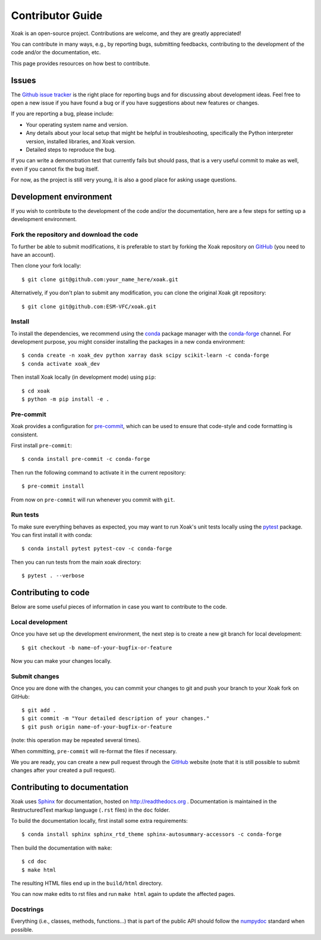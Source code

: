 .. _contribute:

Contributor Guide
=================

Xoak is an open-source project. Contributions are welcome, and they are
greatly appreciated!

You can contribute in many ways, e.g., by reporting bugs, submitting feedbacks,
contributing to the development of the code and/or the documentation, etc.

This page provides resources on how best to contribute.

Issues
------

The `Github issue tracker`_ is the right place for reporting bugs and for
discussing about development ideas. Feel free to open a new issue if you have
found a bug or if you have suggestions about new features or changes.

If you are reporting a bug, please include:

* Your operating system name and version.
* Any details about your local setup that might be helpful in troubleshooting,
  specifically the Python interpreter version, installed libraries, and Xoak
  version.
* Detailed steps to reproduce the bug.

If you can write a demonstration test that currently fails but should pass, that
is a very useful commit to make as well, even if you cannot fix the bug itself.

For now, as the project is still very young, it is also a good place for
asking usage questions.

.. _`Github Issue Tracker`: https://github.com/ESM-VFC/xoak/issues

Development environment
-----------------------

If you wish to contribute to the development of the code and/or the
documentation, here are a few steps for setting up a development environment.

Fork the repository and download the code
~~~~~~~~~~~~~~~~~~~~~~~~~~~~~~~~~~~~~~~~~

To further be able to submit modifications, it is preferable to start by
forking the Xoak repository on GitHub_ (you need to have an account).

Then clone your fork locally::

  $ git clone git@github.com:your_name_here/xoak.git

Alternatively, if you don't plan to submit any modification, you can clone the
original Xoak git repository::

   $ git clone git@github.com:ESM-VFC/xoak.git

.. _GitHub: https://github.com

Install
~~~~~~~

To install the dependencies, we recommend using the conda_ package manager with
the conda-forge_ channel. For development purpose, you might consider installing
the packages in a new conda environment::

  $ conda create -n xoak_dev python xarray dask scipy scikit-learn -c conda-forge
  $ conda activate xoak_dev

Then install Xoak locally (in development mode) using ``pip``::

  $ cd xoak
  $ python -m pip install -e .

.. _conda: http://conda.pydata.org/docs/
.. _conda-forge: https://conda-forge.github.io/

Pre-commit
~~~~~~~~~~

Xoak provides a configuration for `pre-commit <https://pre-commit.com>`_, which
can be used to ensure that code-style and code formatting is consistent.

First install ``pre-commit``::

  $ conda install pre-commit -c conda-forge

Then run the following command to activate it in the current repository::

  $ pre-commit install

From now on ``pre-commit`` will run whenever you commit with ``git``.

Run tests
~~~~~~~~~

To make sure everything behaves as expected, you may want to run Xoak's unit
tests locally using the `pytest`_ package. You can first install it with conda::

  $ conda install pytest pytest-cov -c conda-forge

Then you can run tests from the main xoak directory::

  $ pytest . --verbose

.. _pytest: https://docs.pytest.org/en/latest/

Contributing to code
--------------------

Below are some useful pieces of information in case you want to contribute
to the code.

Local development
~~~~~~~~~~~~~~~~~

Once you have set up the development environment, the next step is to create
a new git branch for local development::

  $ git checkout -b name-of-your-bugfix-or-feature

Now you can make your changes locally.

Submit changes
~~~~~~~~~~~~~~

Once you are done with the changes, you can commit your changes to git and
push your branch to your Xoak fork on GitHub::

  $ git add .
  $ git commit -m "Your detailed description of your changes."
  $ git push origin name-of-your-bugfix-or-feature

(note: this operation may be repeated several times).

When committing, ``pre-commit`` will re-format the files if necessary.

We you are ready, you can create a new pull request through the GitHub_ website
(note that it is still possible to submit changes after your created a pull
request).

Contributing to documentation
-----------------------------

Xoak uses Sphinx_ for documentation, hosted on http://readthedocs.org .
Documentation is maintained in the RestructuredText markup language (``.rst``
files) in the ``doc`` folder.

To build the documentation locally, first install some extra requirements::

   $ conda install sphinx sphinx_rtd_theme sphinx-autosummary-accessors -c conda-forge

Then build the documentation with ``make``::

   $ cd doc
   $ make html

The resulting HTML files end up in the ``build/html`` directory.

You can now make edits to rst files and run ``make html`` again to update
the affected pages.

.. _Sphinx: http://www.sphinx-doc.org/

Docstrings
~~~~~~~~~~

Everything (i.e., classes, methods, functions...) that is part of the public API
should follow the numpydoc_ standard when possible.

.. _numpydoc: https://numpydoc.readthedocs.io/en/latest/format.html#docstring-standard
